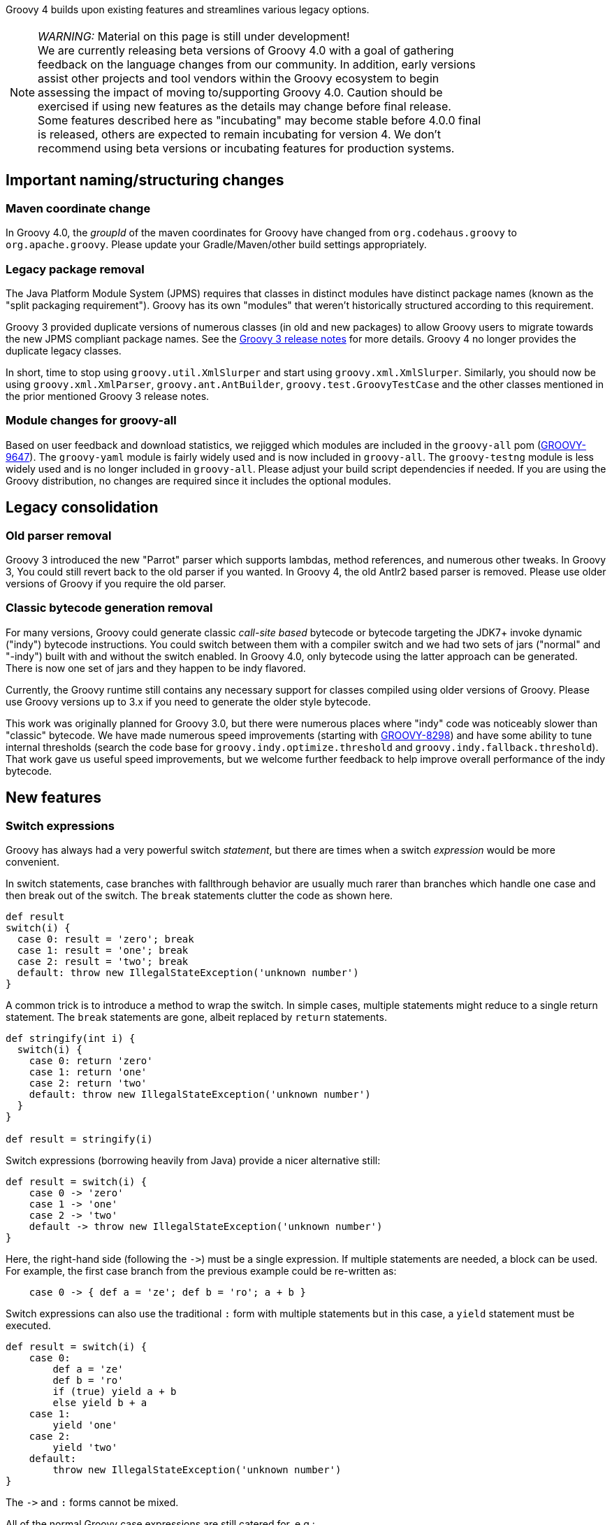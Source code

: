 :source-highlighter: pygments
:pygments-style: emacs
:icons: font

Groovy 4 builds upon existing features and streamlines various legacy options.

[width="80%",align="center"]
|===
a| NOTE: _WARNING:_
Material on this page is still under development! +
We are currently releasing beta versions of Groovy 4.0 with a goal
of gathering feedback on the language changes from our community.
In addition, early versions assist other projects and tool vendors within the
Groovy ecosystem to begin assessing the impact of moving to/supporting Groovy 4.0.
Caution should be exercised if using new features as the details may change before final release. +
Some features described here as "incubating" may become stable before 4.0.0 final is released,
others are expected to remain incubating for version 4.
We don't recommend using beta versions or incubating features for production systems.
|===


[[Groovy4.0-naming-changes]]
== Important naming/structuring changes

[[Groovy4.0-maven-coordinates]]
=== Maven coordinate change

In Groovy 4.0, the _groupId_ of the maven coordinates for Groovy have changed from `org.codehaus.groovy`
to `org.apache.groovy`. Please update your Gradle/Maven/other build settings appropriately.

[[Groovy4.0-split-package-renaming]]
=== Legacy package removal

The Java Platform Module System (JPMS) requires that classes in distinct modules
have distinct package names (known as the "split packaging requirement").
Groovy has its own "modules" that weren't
historically structured according to this requirement.

Groovy 3 provided duplicate versions of numerous classes (in old and new packages)
to allow Groovy users to migrate towards the new JPMS compliant package names.
See the link:http://groovy-lang.org/releasenotes/groovy-3.0.html#Groovy3.0releasenotes-Splitpackages[Groovy 3 release notes]
for more details. Groovy 4 no longer provides the duplicate legacy classes.

In short, time to stop using `groovy.util.XmlSlurper` and start using `groovy.xml.XmlSlurper`.
Similarly, you should now be using `groovy.xml.XmlParser`, `groovy.ant.AntBuilder`, `groovy.test.GroovyTestCase`
and the other classes mentioned in the prior mentioned Groovy 3 release notes.

[[Groovy4.0-module-changes]]
=== Module changes for groovy-all

Based on user feedback and download statistics, we rejigged which modules are included in the `groovy-all` pom
(link:https://issues.apache.org/jira/browse/GROOVY-9647[GROOVY-9647]).
The `groovy-yaml` module is fairly widely used and is now included in `groovy-all`.
The `groovy-testng` module is less widely used and is no longer included in `groovy-all`.
Please adjust your build script dependencies if needed.
If you are using the Groovy distribution, no changes are required since it
includes the optional modules.

[[Groovy4.0-consolidation]]
== Legacy consolidation

[[Groovy4.0-parrot-only]]
=== Old parser removal

Groovy 3 introduced the new "Parrot" parser which supports lambdas, method
references, and numerous other tweaks. In Groovy 3, You could still revert back to the old parser
if you wanted. In Groovy 4, the old Antlr2 based parser is removed.
Please use older versions of Groovy if you require the old parser.

[[Groovy4.0-indy-only]]
=== Classic bytecode generation removal

For many versions, Groovy could generate classic _call-site based_ bytecode
or bytecode targeting the JDK7+ invoke dynamic ("indy") bytecode instructions.
You could switch between them with a compiler switch and we had two sets of
jars ("normal" and "-indy") built with and without the switch enabled.
In Groovy 4.0, only bytecode using the latter approach can be generated.
There is now one set of jars and they happen to be indy flavored.

Currently, the Groovy runtime still contains any necessary support for
classes compiled using older versions of Groovy.
Please use Groovy versions up to 3.x if you need to generate the older
style bytecode.

This work was originally planned for Groovy 3.0, but there were numerous places
where "indy" code was noticeably slower than "classic" bytecode.
We have made numerous speed improvements (starting with https://issues.apache.org/jira/browse/GROOVY-8298[GROOVY-8298])
and have some ability to tune internal thresholds (search the code base for
`groovy.indy.optimize.threshold` and `groovy.indy.fallback.threshold`).
That work gave us useful speed improvements, but we welcome further feedback
to help improve overall performance of the indy bytecode.

[[Groovy4.0-new]]
== New features

[[Groovy4.0-switch-expressions]]
=== Switch expressions

Groovy has always had a very powerful switch _statement_, but there are times when
a switch _expression_ would be more convenient.

In switch statements, case branches with fallthrough behavior are usually much rarer
than branches which handle one case and then break out of the switch.
The `break` statements clutter the code as shown here.

[source,groovy]
--------------------------------------
def result
switch(i) {
  case 0: result = 'zero'; break
  case 1: result = 'one'; break
  case 2: result = 'two'; break
  default: throw new IllegalStateException('unknown number')
}
--------------------------------------

A common trick is to introduce a method to wrap the switch.
In simple cases, multiple statements might reduce to a single return statement.
The `break` statements are gone, albeit replaced by `return` statements.

[source,groovy]
--------------------------------------
def stringify(int i) {
  switch(i) {
    case 0: return 'zero'
    case 1: return 'one'
    case 2: return 'two'
    default: throw new IllegalStateException('unknown number')
  }
}

def result = stringify(i)
--------------------------------------

Switch expressions (borrowing heavily from Java) provide a nicer alternative still:

[source,groovy]
--------------------------------------
def result = switch(i) {
    case 0 -> 'zero'
    case 1 -> 'one'
    case 2 -> 'two'
    default -> throw new IllegalStateException('unknown number')
}
--------------------------------------

Here, the right-hand side (following the `\->`) must be a single expression. If multiple statements are needed, a block can be used.
For example, the first case branch from the previous example could be re-written as:

[source,groovy]
--------------------------------------
    case 0 -> { def a = 'ze'; def b = 'ro'; a + b }
--------------------------------------

Switch expressions can also use the traditional `:` form with multiple statements
but in this case, a `yield` statement must be executed.

[source,groovy]
--------------------------------------
def result = switch(i) {
    case 0:
        def a = 'ze'
        def b = 'ro'
        if (true) yield a + b
        else yield b + a
    case 1:
        yield 'one'
    case 2:
        yield 'two'
    default:
        throw new IllegalStateException('unknown number')
}
--------------------------------------

The `\->` and `:` forms cannot be mixed.

All of the normal Groovy case expressions are still catered for, e.g.:

[source,groovy]
--------------------------------------
class Custom {
  def isCase(o) { o == -1 }
}

class Coord {
  int x, y
}

def items = [10, -1, 5, null, 41, 3.5f, 38, 99, new Coord(x: 4, y: 5), 'foo']
def result = items.collect { a ->
  switch(a) {
    case null -> 'null'
    case 5 -> 'five'
    case new Custom() -> 'custom'
    case 0..15 -> 'range'
    case [37, 41, 43] -> 'prime'
    case Float -> 'float'
    case { it instanceof Number && it % 2 == 0 } -> 'even'
    case Coord -> a.with { "x: $x, y: $y" }
    case ~/../ -> 'two chars'
    default -> 'none of the above'
  }
}

assert result == ['range', 'custom', 'five', 'null', 'prime', 'float',
                  'even', 'two chars', 'x: 4, y: 5', 'none of the above']
--------------------------------------

Switch expressions are particularly handy for cases where
the visitor pattern might have been traditionally used, e.g.:

[source,groovy]
--------------------------------------
import groovy.transform.Immutable

interface Expr { }
@Immutable class IntExpr implements Expr { int i }
@Immutable class NegExpr implements Expr { Expr n }
@Immutable class AddExpr implements Expr { Expr left, right }
@Immutable class MulExpr implements Expr { Expr left, right }

int eval(Expr e) {
    e.with {
        switch(it) {
            case IntExpr -> i
            case NegExpr -> -eval(n)
            case AddExpr -> eval(left) + eval(right)
            case MulExpr -> eval(left) * eval(right)
            default -> throw new IllegalStateException()
        }
    }
}

@Newify(pattern=".*Expr")
def test() {
    def exprs = [
        IntExpr(4),
        NegExpr(IntExpr(4)),
        AddExpr(IntExpr(4), MulExpr(IntExpr(3), IntExpr(2))), // 4 + (3*2)
        MulExpr(IntExpr(4), AddExpr(IntExpr(3), IntExpr(2)))  // 4 * (3+2)
    ]
    assert exprs.collect { eval(it) } == [4, -4, 10, 20]
}

test()
--------------------------------------

==== Differences to Java

* Currently, there is no requirement that all possible values of the switch target
are covered exhaustively by case branches. If no `default` branch is present, an
implicit one returning `null` is added. For this reason, in contexts where `null`
is not desired, e.g.&nbsp;storing the result in a primitive, or constructing
a non-nullable `Optional`, then an explicit `default` should be given, e.g.:

[source,groovy]
--------------------------------------
// default branch avoids GroovyCastException
int i = switch(s) {
    case 'one' -> 1
    case 'two' -> 2
    default -> 0
}

// default branch avoids NullPointerException
Optional.of(switch(i) {
    case 1 -> 'one'
    case 2 -> 'two'
    default -> 'buckle my shoe'
})
--------------------------------------

[[Groovy4.0-sealed-types]]
=== Sealed types

Sealed classes and interfaces restrict which other classes or interfaces may extend or implement them.
For further details, see (link:https://groovy.apache.org/wiki/GEP-13.html[GEP-13]) and the
Groovy documentation.

As a motivating example, sealed hierarchies can be useful when specifying
Algebraic or Abstract Data Types (ADTs) as shown in the following example:

[source,groovy]
--------------------------------------
import groovy.transform.*

@Sealed interface Tree<T> {}
@Singleton final class Empty implements Tree {
    String toString() { 'Empty' }
}
@Canonical final class Node<T> implements Tree<T> {
    T value
    Tree<T> left, right
}

Tree<Integer> tree = new Node<>(42, new Node<>(0, Empty.instance, Empty.instance), Empty.instance)
assert tree.toString() == 'Node(42, Node(0, Empty, Empty), Empty)'
--------------------------------------

Here we are using the annotation syntax.

As another example, sealed types can be useful when creating enhanced enum-like hierarchies. Here is a weather example using the `sealed` keyword:

[source,groovy]
--------------------------------------
sealed abstract class Weather { }
class Rainy extends Weather { Integer rainfall }
class Sunny extends Weather { Integer temp }
class Cloudy extends Weather { Integer uvIndex }
def threeDayForecast = [
    new Rainy(rainfall: 12),
    new Sunny(temp: 35),
    new Cloudy(uvIndex: 6)
]
--------------------------------------

==== Differences to Java

* The `non-sealed` keyword (or `@NonSealed` annotation) isn't required to indicate that
subclasses are open to extension. A future version of Codenarc may have a rule that allows
Groovy developers who wish to follow that Java practice if they desire. Having said that,
keeping restrictions on extension (by using `final` or `sealed`) will lead to more places
where future type checking can check for exhaustive use of types (e.g. switch expressions).
* Currently, Groovy adds an annotation (@Sealed) to sealed classes but doesn't write
sealed information into the bytecode (_native_ sealed classes).
This allows Groovy sealed classes to be used for JDK8+.
A future version of Groovy will write such information into the bytecode when using a JDK &gt; 17 and setting the target bytecode level to 17+. This will allow Java compilers to respect sealed Groovy classes
in integration scenarios. Groovy does read such information from Java classes on JDKs where it is available.
* Java has requirements around classes within a sealed hierarchy being in the same module or
same package. Groovy currently doesn't enforce this requirement but may do so in a future version.
In particular, it is likely _native_ sealed classes (see previous dot point) will need this requirement.

[[Groovy4.0-new-checkers]]
=== Built-in type checkers

Groovy's static nature includes an extensible type-checking mechanism.
This mechanism allows users to:

* selectively weaken type checking to allow more dynamic style code to parse static checking, or
* strengthen type checking, allowing Groovy to be much stricter than Java in scenarios where that is desirable

So far, we know this feature has been used internally by companies (e.g. type-checked DSLs),
but we haven't seen widespread sharing of type checker extensions.
From Groovy 4, we plan to bundle some select type checkers within the optional
`groovy-typecheckers` module,
to encourage further use of this feature.

The first inclusion is a checker for regular expressions. Consider the following code:

[source,groovy]
--------------------------------------
def newYearsEve = '2020-12-31'
def matcher = newYearsEve =~ /(\d{4})-(\d{1,2})-(\d{1,2}/
--------------------------------------

This passes compilation but fails at runtime with a `PatternSyntaxException`
since we "accidentally" left off the final closing bracket.
We can get this feedback at compilation time using the new checker as follows:

[source,groovy]
--------------------------------------
import groovy.transform.TypeChecked

@TypeChecked(extensions = 'groovy.typecheckers.RegexChecker')
def whenIs2020Over() {
    def newYearsEve = '2020-12-31'
    def matcher = newYearsEve =~ /(\d{4})-(\d{1,2})-(\d{1,2}/
}
--------------------------------------

Which gives this expected compilation error:

--------------------------------------
1 compilation error:
[Static type checking] - Bad regex: Unclosed group near index 26
(\d{4})-(\d{1,2})-(\d{1,2}
 at line: 6, column: 19
--------------------------------------

As usual, Groovy's compiler customization mechanisms would allow you to
simplify application of such checkers, e.g. make it apply globally
using a compiler configuration script, as just one example.

We welcome further feedback on additional type checker extensions to include within Groovy.

[[Groovy4.0-new-macro-builtins]]
=== Built-in macro methods

Groovy macros were introduced in Groovy 2.5 to make it easier to create AST transforms
and other code which manipulates the compiler AST data structures.
One part of macros, known as macro methods, allows what looks like a global method call
to be replaced with transformed code during compilation.

A bit like type checker extensions, we know this feature has been used in numerous places,
but so far, we haven't seen widespread sharing of macro methods.
From Groovy 4, we plan to bundle some select macro methods within the optional
`groovy-macro-library` module,
to encourage further use of this feature.

The first inclusions assist with old-school debugging (poor man's serialization?).
Suppose during coding you have defined numerous variables:

[source,groovy]
--------------------------------------
def num = 42
def list = [1 ,2, 3]
def range = 0..5
def string = 'foo'
--------------------------------------

Suppose now you want to print those out for debugging purposes.
You could write some appropriate `println` statements and maybe sprinkle in some
calls to `format()`. You might even have an IDE help you do that.
Alternatively, the `NV` macro method comes to the rescue:

[source,groovy]
--------------------------------------
println NV(num, list, range, string)
--------------------------------------

which outputs:

--------------------------------------
num=42, list=[1, 2, 3], range=[0, 1, 2, 3, 4, 5], string=foo
--------------------------------------

Here, the `NV` macro method springs into action during the compilation process.
The compiler replaces the apparent global `NV` method call with an expression
which combines the names and `toString()` values of the supplied variables.

Two other variations exist. `NVI` calls Groovy's `inspect()` method rather than
`toString()` and `NVD` calls Groovy's `dump()` method. So this code:

[source,groovy]
--------------------------------------
println NVI(range)
--------------------------------------

produces the following output:

--------------------------------------
range=0..5
--------------------------------------

And this code:

[source,groovy]
--------------------------------------
println NVD(range)
--------------------------------------

yields:

--------------------------------------
range=<groovy.lang.IntRange@14 from=0 to=5 reverse=false inclusive=true modCount=0>
--------------------------------------

We welcome further feedback on additional macro methods to include within Groovy.
If you do enable this optional module but want to limit which macro methods are enabled,
there is now a mechanism to disable individual macro methods (and extension methods)
link:https://issues.apache.org/jira/browse/GROOVY-9675[GROOVY-9675].

[[Groovy4.0-new-javashell]]
=== JavaShell (incubating)

A Java equivalent of GroovyShell, allowing to more easily work with snippets of Java code.
As an example, the following snippet shows compiling a _record_ (JDK14) and checking its `toString` with Groovy:

[source,groovy]
--------------------------------------
import org.apache.groovy.util.JavaShell
def opts = ['--enable-preview', '--release', '14']
def src = 'record Coord(int x, int y) {}'
Class coordClass = new JavaShell().compile('Coord', opts, src)
assert coordClass.newInstance(5, 10).toString() == 'Coord[x=5, y=10]'
--------------------------------------

This feature is used in numerous places within the Groovy codebase for testing purposes.
Various code snippets are compiled using both Java and Groovy to ensure the compiler is behaving as intended.
We also use this feature to provide a productivity enhancement for polyglot developers allowing
Java code to be compiled and/or run (as Java) from within the Groovy Console:

image:img/groovyconsole_run_as_java.png[image] +

[[Groovy4.0-new-pojo]]
=== POJO Annotation (incubating)

Groovy supports both dynamic and static natures.
Dynamic Groovy's power and flexibility comes from making (potentially extensive) use of the runtime.
Static Groovy relies on the runtime library much less. Many method calls will have bytecode
corresponding to direct JVM method calls (similar to Java bytecode)
while the Groovy runtime is often bypassed altogether.
But even for static Groovy, hard-links to the Groovy jars remain.
All Groovy classes still implement the `GroovyObject` interface (and so have methods like `getMetaClass` and `invokeMethod`)
and there are some other places which call into the Groovy runtime.

The `@POJO` marker interface is used to indicate that the generated class is more like a plain old Java object
than an enhanced Groovy object. The annotation is currently ignored unless combined with `@CompileStatic`.
For such a class, the compiler won't generate methods typically needed by Groovy, e.g. `getMetaClass()`.
This feature is typically used for generating classes which need to be used with Java or Java frameworks
in situations where Java might become confused by Groovy's "plumbing" methods.

The feature is incubating. Currently, the presence of the annotation should be
treated like a _hint_ to the compiler to produce bytecode not relying on the
Groovy runtime if it can, but _not a guarantee_.

Users of `@CompileStatic` will know that certain dynamic
features aren't possible when they switch to static Groovy.
They might expect that using `@CompileStatic` and `@POJO`
might result in even more restrictions.
This isn't strictly the case.
Adding `@POJO` does result in more Java-like code in certain places,
but numerous Groovy features still work.

Consider the following example. First a Groovy `Point` class:

[source,groovy]
--------------------------------------
@CompileStatic
@POJO
@Canonical(includeNames = true)
class Point {
    Integer x, y
}
--------------------------------------

And now a Groovy `PointList` class:

[source,groovy]
--------------------------------------
@CompileStatic
@POJO
class PointList {
    @Delegate
    List<Point> points
}
--------------------------------------

We can compile those classes using `groovyc` in the normal way
and should see the expected _Point.class_ and _PointList.class_ files produced.

We can then compile the following Java code.
We do not need the Groovy jars available for `javac` or `java`,
we only need the class files produced from the previous step.

[source,java]
--------------------------------------
Predicate<Point> xNeqY = p -> p.getX() != p.getY();  // <1>

Point p13 = new Point(1, 3);
List<Point> pts = List.of(p13, new Point(2, 2), new Point(3, 1));
PointList list = new PointList();
list.setPoints(pts);

System.out.println(list.size());
System.out.println(list.contains(p13));

list.forEach(System.out::println);

long count = list.stream().filter(xNeqY).collect(counting());  // <2>
System.out.println(count);
--------------------------------------
<1> Check whether x not equal to y
<2> Count points where x neq y

Note that while our `PointList` class has numerous list methods available
(`size`, `contains`, `forEach`, `stream`, etc.) courtesy of Groovy's `@Delegate` transform,
these are baked into the class file, and the bytecode produced doesn't call
into any Groovy libraries or rely on any runtime code.

When run, the following output is produced:

--------------------------------------
3
true
Point(x:1, y:3)
Point(x:2, y:2)
Point(x:3, y:1)
2
--------------------------------------

In essence, this opens up the possibility to use Groovy
as a kind of pre-processor similar to https://projectlombok.org/[Lombok] but backed by the Groovy language.

[width="80%",align="center"]
|===
a| NOTE: _WARNING:_
Not all parts of the compiler and not all AST transforms yet know about `POJO`.
Your mileage may vary as to whether using this approach will or won't require
the Groovy jars to be on the classpath. While we anticipate some improvements over time
allowing more Groovy constructs to work with `@POJO`, we currently make no guarantees that
all constructs will eventually be supported. Hence the incubating status.
|===

[[Groovy4.0-new-records]]
=== Record-like classes (incubating)

Java 14 introduced _records_ as a _preview_ feature.
As per this https://www.infoq.com/articles/java-14-feature-spotlight/[records spotlight article],
records "model _plain data_ aggregates with less ceremony".
Groovy has features like the `@Immutable` transformation which already support
modeling data aggregates with less ceremony, and while these features overlap to some degree
with the design of records, they are not a direct equivalent.
Records are a slight re-mixing of the features of `@Immutable` with a few variations added to the mix.

Luckily for us, Groovy's `@Immutable` is itself a meta-annotation (also known as annotation collector)
which combines more fine-grained features. It is relatively simple to provide a record-like re-mix
of those features and that is what Groovy 4 provides with its `@RecordType` transform.
It combines the following transforms/marker annotations:

[source,groovy]
--------------------------------------
@RecordBase
@ToString(cache = true, includeNames = true)
@EqualsAndHashCode(cache = true, useCanEqual = false)
@ImmutableOptions
@PropertyOptions(propertyHandler = ImmutablePropertyHandler)
@TupleConstructor(defaults = false)
@MapConstructor
@KnownImmutable
@POJO
--------------------------------------

You define and use a record-like class as follows:

[source,groovy]
--------------------------------------
@groovy.transform.RecordType
class Cyclist {
    String firstName
    String lastName
}

def richie = new Cyclist('Richie', 'Porte')
--------------------------------------

This produces a class with the following characteristics:

* it is implicitly final
* it has a private final field `firstName` with an accessor method `firstName()`; ditto for `lastName`
* it has a default `Cyclist(String, String)` constructor
* it has a default `serialVersionUID` of 0L
* it has implicit `toString()`, `equals()` and `hashCode()` methods

In future releases, we may provide some syntactic sugar to allow the above definition to be written like this:

[source,groovy]
--------------------------------------
record Cyclist(String firstName, String lastName) { }    // possible future syntax
--------------------------------------

This syntax is *not* currently supported.
We are seeking feedback on the implementation details in the meantime
and are keen to understand where our users might use records or record-like structures.

[width="80%",align="center"]
|===
a| NOTE: _WARNING:_
The implementation of records is not final, hence the incubating status.
We are still weighing up numerous options.
We can make our record-like classes much more flexible than the Java variant,
so long as we follow the rules such classes are expected to follow.
However, at some point, if we provide too many differences, it may cause
future issues as Java records evolve.
|===

[[Groovy4.0-new-contracts]]
=== Groovy Contracts (incubating)

This optional module supports design-by-contract style of programming.
More specifically, it provides contract annotations that support the
specification of class-invariants, pre-conditions, and post-conditions
on Groovy classes and interfaces.
Here is an example:

[source,groovy]
--------------------------------------
import groovy.contracts.*

@Invariant({ speed() >= 0 })
class Rocket {
    int speed = 0
    boolean started = true

    @Requires({ isStarted() })
    @Ensures({ old.speed < speed })
    def accelerate(inc) { speed += inc }

    def isStarted() { started }

    def speed() { speed }
}

def r = new Rocket()
r.accelerate(5)
--------------------------------------

This causes checking logic, corresponding to the contract declarations, to be injected
as required in the classes methods and constructors.
The checking logic will ensure that any pre-condition is satisfied
before a method executes, that any post-condition holds after any method executes
and that any class invariant is true before and after a method is called.

This module replaces the previously external `gcontracts` project which is now archived.

=== GINQ, a.k.a. Groovy-Integrated Query (incubating)

GINQ supports querying collections in a SQL-like style.

[source, sql]
--------------------------------------
from p in persons
leftjoin c in cities on p.city.name == c.name
where c.name == 'Shanghai'
select p.name, c.name as cityName

from p in persons
groupby p.gender
having p.gender == 'Male'
select p.gender, max(p.age)

from p in persons
orderby p.age in desc, p.name
select p.name

from n in numbers
where n > 0 && n <= 3
select n * 2

from n1 in nums1
innerjoin n2 in nums2 on n1 == n2
select n1 + 1, n2
--------------------------------------

More examples could be found at
link:https://github.com/apache/groovy/blob/master/subprojects/groovy-ginq/src/spec/test/org/apache/groovy/ginq/GinqTest.groovy[GINQ examples]

=== TOML Support (incubating)

Support is now available for handling link:https://toml.io/en/[TOML]-based files including building:

[source,groovy]
--------------------------------------
def builder = new TomlBuilder()
builder.records {
    car {
        name 'HSV Maloo'
        make 'Holden'
        year 2006
        country 'Australia'
        homepage new URL('http://example.org')
        record {
            type 'speed'
            description 'production pickup truck with speed of 271kph'
        }
    }
}
--------------------------------------

and parsing:

[source,groovy]
--------------------------------------
def ts = new TomlSlurper()
def toml = ts.parseText(builder.toString())

assert 'HSV Maloo' == toml.records.car.name
assert 'Holden' == toml.records.car.make
assert 2006 == toml.records.car.year
assert 'Australia' == toml.records.car.country
assert 'http://example.org' == toml.records.car.homepage
assert 'speed' == toml.records.car.record.type
assert 'production pickup truck with speed of 271kph' == toml.records.car.record.description
--------------------------------------

[[Groovy4.0-other]]
== Other improvements

=== GString performance improvements

GString internals were revamped to improve performance.
When safe to do so, GString toString values are now automatically cached.
While infrequently used, GStrings do permit their internal data structures to
be viewed (and even changed!). In such circumstances, caching is disabled.
If you wish to view and not change the internal data structures, you can
call a `freeze()` method in `GStringImpl` to disallow changing of the internal
data structures which allows caching to remain active.
link:https://issues.apache.org/jira/browse/GROOVY-9637[GROOVY-9637]

As an example, the following script takes about 10s to run with Groovy 3 and about 0.1s with Groovy 4:

[source,groovy]
--------------------------------------
def now = java.time.LocalDateTime.now()
def gs = "integer: ${1}, double: ${1.2d}, string: ${'x'}, class: ${Map.class}, boolean: ${true}, date: ${now}"
long b = System.currentTimeMillis()
for (int i = 0; i < 10000000; i++) {
    gs.toString()
}
long e = System.currentTimeMillis()
println "${e - b}ms"
--------------------------------------

=== Enhanced Ranges

Groovy has always supported inclusive, e.g. `3..5`, and exclusive (or open on the right), e.g. `4..<10`, ranges.
From Groovy 4, ranges can be closed, open on the left, e.g. `3<..5`, right or both sides, e.g. `0<..<3`.
The range will exclude the left or right-most values for such ranges.
link:https://issues.apache.org/jira/browse/GROOVY-9649[GROOVY-9649]

=== Support for decimal fraction literals without a leading zero

Groovy has previously required a leading zero for fractional values, but leaving off the leading zero is now also supported.

[source,groovy]
--------------------------------------
def half = .5
def otherHalf = 0.5  // leading zero remains supported
double third = .333d
float quarter = .25f
def fractions = [.1, .2, .3]

// can be used for ranges too (with a rare edge case you might want to avoid)
def range1 = -1.5..<.5    // okay here
def range2 = -1.5.. .5    // space is okay but harder for humans <1>
def range3 = -1.5..0.5    // leading zero edge case <1>
assert range3 == [-1.5, -.5, .5]
--------------------------------------
<1> A fractional value without a leading zero can't appear immediately after the range `..` operator.
The three dots in a row would be confusing and similar to the varargs notation.
You should leave a space (might still be confusing for humans readers) or
retain the leading zero (recommended).

=== JSR308 improvements (incubating)

Groovy has been improving JSR-308 support over recent versions.
In Groovy 4.0, additional support has been added. In particular,
type annotations are now supported on generic types. This is useful
for users of tools like the link:https://jqwik.net/[Jqwik] property-based testing library
and technologies like the link:https://beanvalidation.org/2.0/[Bean Validation 2] framework.
Here is an example of a Jqwik test:

[source,groovy]
--------------------------------------
@Grab('net.jqwik:jqwik:1.5.5')
import net.jqwik.api.*
import net.jqwik.api.constraints.*

class PropertyBasedTests {
    @Property
    def uniqueInList(@ForAll @Size(5) @UniqueElements List<@IntRange(min = 0, max = 10) Integer> aList) {
        assert aList.size() == aList.toSet().size()
        assert aList.every{ anInt -> anInt >= 0 && anInt <= 10 }
    }
}
--------------------------------------

In earlier versions of Groovy, the `@Forall`, `@Size`, and `@UniqueElements` annotations
were handled, but the `@IntRange` annotation on the `List` generic type didn't appear in the
generated bytecode and now does.

Here is a Bean Validation 2 framework example:

[source,groovy]
--------------------------------------
@Grab('org.hibernate.validator:hibernate-validator:7.0.1.Final')
@Grab('org.hibernate.validator:hibernate-validator-cdi:7.0.1.Final')
@Grab('org.glassfish:jakarta.el:4.0.0')
import jakarta.validation.constraints.*
import jakarta.validation.*
import groovy.transform.*

@Canonical
class Car {
    @NotNull @Size(min = 2, max = 14) String make
    @Min(1L) int seats
    List<@NotBlank String> owners
}

def validator = Validation.buildDefaultValidatorFactory().validator

def violations = validator.validate(new Car(make: 'T', seats: 1))
assert violations*.message == ['size must be between 2 and 14']

violations = validator.validate(new Car(make: 'Tesla', owners: ['']))
assert violations*.message.toSet() == ['must be greater than or equal to 1', 'must not be blank'] as Set

violations = validator.validate(new Car(make: 'Tesla', owners: ['Elon'], seats: 2))
assert !violations
--------------------------------------

Again, all annotations except the `@NonBlank` annotation on the `List` generic type
were previously supported, and now `@NonBlank` will appear in the bytecode too.

This feature is marked as incubating. The generated bytecode is not expected to change
but some minor details of the AST representation of the annotations during compilation
may change slightly before the feature leaves incubating status.

In addition, type annotations that appear in code,
e.g. local variable types, cast expression types, catch block exception types,
are still work in progress.

[[Groovy4.0-ongoing]]
== On-going work

=== Enhanced switch (under investigation)

Groovy has always had a very powerful switch statement.
The statement could be made more powerful, e.g. support destructuring,
and could be supported in contexts where expressions are expected.

As inspiration, Java has made, or is investigating future enhancements
including switch expressions and other related enhancements:
link:https://openjdk.java.net/jeps/354[JEP 354: Switch Expressions (Second Preview)]
link:https://openjdk.java.net/jeps/361[JEP 361: Switch Expressions]
link:https://openjdk.java.net/jeps/405[JEP 405: Record Patterns & Array Patterns (Preview)]
link:https://openjdk.java.net/jeps/406[JEP 406: Pattern Matching for switch (Preview)]
We should investigate these proposals both in terms of enhancing the existing Groovy switch
but also in terms of deciding which syntax from Java we might like to support in the future.

Other languages like Python are also improving their switch statements:
https://www.python.org/dev/peps/pep-0622/[PEP 622 -- Structural Pattern Matching].
We should investigate whether any features of their design make sense for Groovy's dynamic nature.

As an example of destructuring, instead of the following existing code:

[source,groovy]
--------------------------------------
def make3D(pt) {
    switch(pt) {
        case Point3D:
            return pt
        case Point2D:
            return new Point3D(pt.x, pt.y, 0)
        case List:
            def (x, y, z) = pt
            if (x == 0 && y == 0 && z == 0)
                throw new IllegalArgumentException("Origin not allowed")
            return new Point3D(x, y, z)
            ...
    }
}
--------------------------------------

You could use something like:

[source,groovy]
--------------------------------------
def make3D(pt) {
    switch(pt) {
        case Point3D:
            return pt
        case Point2D(x, y):
            return new Point3D(x, y, 0)
        case [0, 0, 0]:
            throw new IllegalArgumentException("Origin not allowed")
        case [x, y, z]:
            return new Point3D(x, y, z)
            ...
    }
}
--------------------------------------

An example of guarded patterns being considered for Java:

[source,java]
--------------------------------------
static void testTriangle(Shape s) {
    switch (s) {
        case null ->
            System.out.println("Null!");
        case Triangle t && (t.calculateArea() > 100) ->
            System.out.println("Large triangle");
        case Triangle t ->
            System.out.println("Small triangle");
        default ->
            System.out.println("Non-triangle");
    }
}
--------------------------------------

Another destructuring example:

[source,java]
--------------------------------------
int eval(Expr n) {
     return switch(n) {
         case IntExpr(int i) -> i;
         case NegExpr(Expr n) -> -eval(n);
         case AddExpr(Expr left, Expr right) -> eval(left) + eval(right);
         case MulExpr(Expr left, Expr right) -> eval(left) * eval(right);
         default -> throw new IllegalStateException();
     };
}
--------------------------------------

We should consider the currently proposed nested record pattern when exploring our
destructuring options, e.g.:

[source,java]
--------------------------------------
static void printColorOfUpperLeftPoint(Rectangle r) {
    if (r instanceof Rectangle(ColoredPoint(Point p, Color c), ColoredPoint lr)) {
        System.out.println(c);
    }
}
--------------------------------------

=== Other Java-inspired enhancements

* Module definitions written in Groovy (i.e. module-info.groovy)
link:https://issues.apache.org/jira/browse/GROOVY-9273[GROOVY-9273]
* Use of "_" (underscore) for unused parameters (see "Treatment of underscores" in https://openjdk.java.net/jeps/302[JEP 302: Lambda Leftovers])

[[Groovy4.0-breaking]]
== Other breaking changes

* Numerous classes previously "leaked" ASM constants which are essentially an internal implementation detail by virtue of
implementing an `Opcodes` interface. This will not normally affect the majority of
Groovy scripts but might impact code which manipulates AST nodes such as AST transforms.
Before compiling with Groovy 4, some of these may need one or more appropriate static import statements added.
AST transforms which extend `AbstractASTTransformation` are one example of potentially affected classes.
(link:https://issues.apache.org/jira/browse/GROOVY-9736[GROOVY-9736]).
* `ASTTest` previously had `RUNTIME` retention but now has `SOURCE` retention.
We know of no users making use of the old retention but are aware of various
issues keeping the old value.
link:https://issues.apache.org/jira/browse/GROOVY-9702[GROOVY-9702]
* Groovy's `intersect` DGM method had a different semantics to other languages
when supplied with a projecting closure/comparator.
Other languages often have a `intersectBy` method in this case rather than overloading the `intersect` operator like Groovy does.
When no projecting function is in play,
`a.intersect(b)` should always equal `b.intersect(a)`.
When a projecting function is in play, most languages define `a.intersect(b)` as
the subset of elements from `a` which when projected match a projected value from `b`.
So the resulting values are always drawn from `a`. The arguments can be reversed
to draw the elements from `a`. Groovy's semantics used to be the reverse of most
other languages but is now aligned. Some examples with the new behavior: +
 +
`def abs = { a, b \-> a.abs() \<=&gt; b.abs() }` +
`assert [1, 2].intersect([-2, -3], abs) == [2]` +
`assert [-2, -3].intersect([1, 2], abs) == [-2]` +
 +
`def round = { a, b \-> a.round() \<=&gt; b.round() }` +
`assert [1.1, 2.2].intersect([2.5, 3.5], round) == [2.2]` +
`assert [2.5, 3.5].intersect([1.1, 2.2], round) == [2.5]` +
 +
Simply reverse the ordering to get the previous behavior.
link:https://issues.apache.org/jira/browse/GROOVY-10275[GROOVY-10275]
* There were some inconsistencies with JavaBean property naming conventions
for various edge cases, e.g. for a field with a name being a single uppercase `X` and having a `getX` accessor,
then the field was given priority over the accessor.
link:https://issues.apache.org/jira/browse/GROOVY-9618[GROOVY-9618]
* Numerous mostly internal data structure classes, e.g. AbstractConcurrentMapBase, AbstractConcurrentMap, ManagedConcurrentMap
were deprecated and their usage replaced with better alternatives.
This should be mostly invisible but some changes might impact users using
internal Groovy classes directly.
link:https://issues.apache.org/jira/browse/GROOVY-9631[GROOVY-9631]
* We bumped our Picocli version. This resulted in minor formatting changes
of some CLI help messages. We recommend not relying on the exact format of such messages.
link:https://issues.apache.org/jira/browse/GROOVY-9627[GROOVY-9627]
* We are currently attempting to improve how Groovy code accesses private fields
in certain scenarios where such access is expected but problematic, e.g. within closure definitions where
subclasses or inner classes are involved
(link:https://issues.apache.org/jira/browse/GROOVY-5438[GROOVY-5438]).
You may notice breakages in Groovy 4 code in such scenarios until this issue is progressed.
As a workaround in the meantime, you may be able to use local variable outside a closure
to reference the relevant fields and then reference those local variables in the closure.
* Earlier Groovy versions unintentionally stored the constants -0.0f and -0.0d to be the same
as 0.0f and 0.0d respectively. This only applied to explicit constants, i.e. it didn't apply
to calculations which resulted in positive or negative zero. This also meant that certain
comparisons of positive and negative zero returned true in cases where they should have
been different, and calling `unique` might have resulted in a set containing just positive zero
instead of both positive and negative zero (the correct answer as per IEEE-745).
Depending on whether you are using primitive or wrapper floating point variants,
you may or may not be affected.
Consider using `equalsIgnoreZeroSign` and the boolean `ignoreZeroSign`
constructor variant to `NumberAwareComparator` if you are affected and desire the old behavior.
These modifications have also been back-ported to Groovy 3, so consider using them in
Groovy 3 code instead of relying on the old behavior so that your code can work
correctly across versions. The fix itself hasn't been back-ported to avoid breaking
existing code relying on the unintended flawed behavior. +
Bug fix:
link:https://issues.apache.org/jira/browse/GROOVY-9797[GROOVY-9797] +
Improved documentation and helper methods:
link:https://issues.apache.org/jira/browse/GROOVY-9981[GROOVY-9981]

[[Groovy4.0-requirements]]
== JDK requirements

Groovy 4.0 requires JDK11+ to build and JDK8 is the minimum version of the JRE that we support.
Groovy has been tested on JDK versions 8 through 17.

[[Groovy4.0-more-info]]
== More information

You can browse all the link:../changelogs/changelog-4.0.0-unreleased.html[tickets closed for Groovy 4.0 in JIRA].
